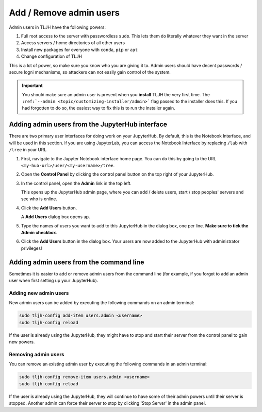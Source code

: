 .. _howto/admin/admin-users:

========================
Add / Remove admin users
========================

Admin users in TLJH have the following powers:

#. Full root access to the server with passwordless ``sudo``.
   This lets them do literally whatever they want in the server
#. Access servers / home directories of all other users
#. Install new packages for everyone with ``conda``, ``pip`` or ``apt``
#. Change configuration of TLJH

This is a lot of power, so make sure you know who you are giving it
to. Admin users should have decent passwords / secure logni mechanisms,
so attackers can not easily gain control of the system.

.. important::

   You should make sure an admin user is present when you **install** TLJH
   the very first time. The ``:ref:`--admin <topic/customizing-installer/admin>```
   flag passed to the installer does this. If you had forgotten to do so, the
   easiest way to fix this is to run the installer again.

Adding admin users from the JupyterHub interface
================================================

There are two primary user interfaces for doing work on your JupyterHub. By
default, this is the Notebook Interface, and will be used in this section.
If you are using JupyterLab, you can access the Notebook Interface by replacing
``/lab`` with ``/tree`` in your URL.

#. First, navigate to the Jupyter Notebook interface home page. You can do this
   by going to the URL ``<my-hub-url>/user/<my-username>/tree``.

#. Open the **Control Panel** by clicking the control panel button on the top
   right of your JupyterHub.

   .. image:: ../../images/control-panel-button.png
      :alt: Control panel button in notebook, top right

#. In the control panel, open the **Admin** link in the top left.

   .. image:: ../../images/admin/admin-access-button.png
      :alt: Admin button in control panel, top left

   This opens up the JupyterHub admin page, where you can add / delete users,
   start / stop peoples' servers and see who is online.

#. Click the **Add Users** button.

   .. image:: ../../images/admin/add-users-button.png
      :alt: Add Users button in the admin page

   A **Add Users** dialog box opens up.

#. Type the names of users you want to add to this JupyterHub in the dialog box,
   one per line. **Make sure to tick the Admin checkbox**.

   .. image:: ../../images/admin/add-users-dialog.png
      :alt: Adding users with add users dialog

#. Click the **Add Users** button in the dialog box. Your users are now added
   to the JupyterHub with administrator privileges!

Adding admin users from the command line
========================================

Sometimes it is easier to add or remove admin users from the command line (for
example, if you forgot to add an admin user when first setting up your JupyterHub).

Adding new admin users
----------------------

New admin users can be added by executing the following commands on an
admin terminal:

.. code-block:: bash

   sudo tljh-config add-item users.admin <username>
   sudo tljh-config reload

If the user is already using the JupyterHub, they might have to stop and
start their server from the control panel to gain new powers.

Removing admin users
--------------------

You can remove an existing admin user by executing the following commands in
an admin terminal:

.. code-block:: bash

   sudo tljh-config remove-item users.admin <username>
   sudo tljh-config reload

If the user is already using the JupyterHub, they will continue to have
some of their admin powers until their server is stopped. Another admin
can force their server to stop by clicking 'Stop Server' in the admin
panel.
